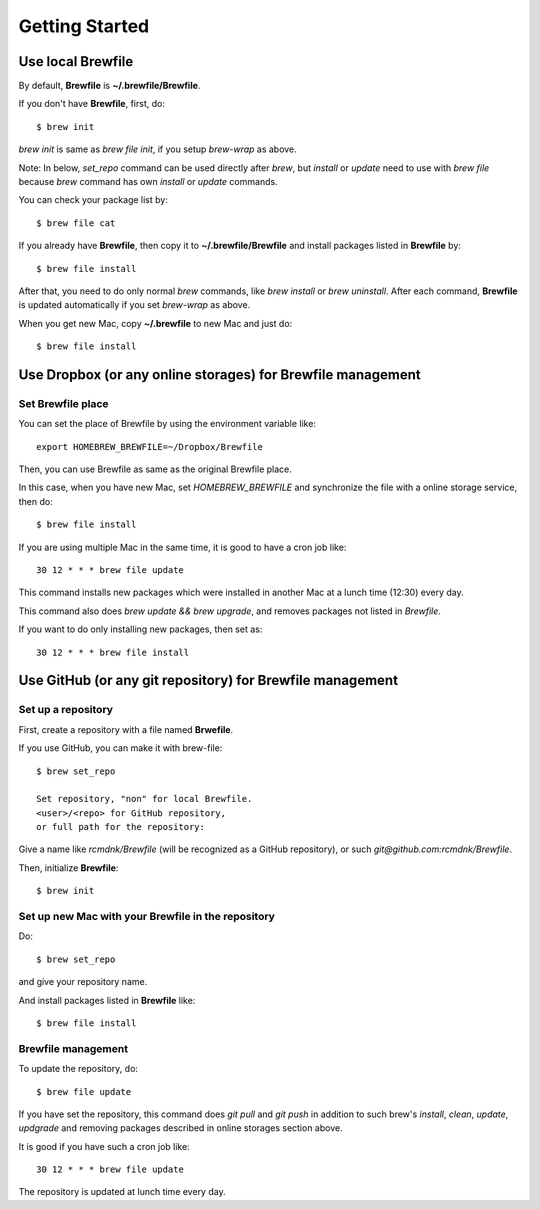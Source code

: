 Getting Started
===============

Use local Brewfile
------------------

By default, **Brewfile** is **~/.brewfile/Brewfile**.

If you don't have **Brewfile**, first, do::

    $ brew init

`brew init` is same as `brew file init`, if you setup `brew-wrap` as above.

Note: In below, `set_repo` command can be used directly after `brew`,
but `install` or `update` need to use with `brew file` because
`brew` command has own `install` or `update` commands.

You can check your package list by::

    $ brew file cat

If you already have **Brewfile**, then copy it to
**~/.brewfile/Brewfile**
and install packages listed in **Brewfile** by::

    $ brew file install

After that, you need to do only normal `brew` commands, like `brew install` or `brew uninstall`.
After each command, **Brewfile** is updated automatically
if you set `brew-wrap` as above.

When you get new Mac, copy
**~/.brewfile** to new Mac
and just do::

    $ brew file install

Use Dropbox (or any online storages) for Brewfile management
------------------------------------------------------------

Set Brewfile place
``````````````````

You can set the place of Brewfile by using the environment variable like::

    export HOMEBREW_BREWFILE=~/Dropbox/Brewfile

Then, you can use Brewfile as same as the original Brewfile place.

In this case, when you have new Mac,
set `HOMEBREW_BREWFILE` and synchronize the file with a online storage service,
then do::

    $ brew file install

If you are using multiple Mac in the same time,
it is good to have a cron job like::

    30 12 * * * brew file update

This command installs new packages which were installed in another Mac
at a lunch time (12:30) every day.

This command also does `brew update && brew upgrade`,
and removes packages not listed in `Brewfile`.

If you want to do only installing new packages, then set as::

    30 12 * * * brew file install

Use GitHub (or any git repository) for Brewfile management
----------------------------------------------------------

Set up a repository
```````````````````

First, create a repository with a file named **Brwefile**.

If you use GitHub, you can make it with brew-file::

    $ brew set_repo

    Set repository, "non" for local Brewfile.
    <user>/<repo> for GitHub repository,
    or full path for the repository:

Give a name like `rcmdnk/Brewfile` (will be recognized as a GitHub repository),
or such `git@github.com:rcmdnk/Brewfile`.

Then, initialize **Brewfile**::

    $ brew init

Set up new Mac with your Brewfile in the repository
```````````````````````````````````````````````````

Do::

    $ brew set_repo

and give your repository name.

And install packages listed in **Brewfile** like::

    $ brew file install

Brewfile management
```````````````````

To update the repository, do::

    $ brew file update

If you have set the repository,
this command does `git pull` and `git push`
in addition to such brew's `install`, `clean`, `update`, `updgrade` and removing packages
described in online storages section above.

It is good if you have such a cron job like::

    30 12 * * * brew file update

The repository is updated at lunch time every day.
